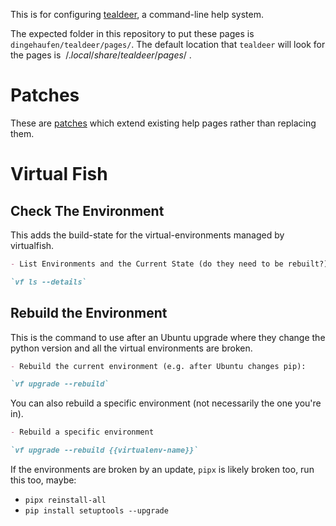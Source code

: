 #+BEGIN_COMMENT
.. title: Tealdeer Pages
.. slug: tealdeer-pages
.. date: 2025-05-30 11:43:01 UTC-07:00
.. tags: tealdeer
.. category: Tealdeer
.. link: 
.. description: Pages for tealdeer.
.. type: text
.. status: 
.. updated: 

#+END_COMMENT
#+OPTIONS: ^:{}
#+TOC: headlines 2

This is for configuring [[https://tealdeer-rs.github.io/tealdeer/][tealdeer]], a command-line help system.

The expected folder in this repository to put these pages is ~dingehaufen/tealdeer/pages/~. The default location that ~tealdeer~ will look for the pages is $~/.local/share/tealdeer/pages/~$.

* Patches
These are [[https://tealdeer-rs.github.io/tealdeer/usage_custom_pages.html#custom-patches][patches]] which extend existing help pages rather than replacing them.

* Virtual Fish

#+begin_src sh :tangle ../dingehaufen/tealdeer/pages/vf.patch.md :exports none
<<vf-list>>

<<vf-rebuild>>

<<vf-rebuild-another>>
#+end_src

** Check The Environment

This adds the build-state for the virtual-environments managed by virtualfish.

#+begin_src markdown :noweb-ref vf-list
- List Environments and the Current State (do they need to be rebuilt?):

`vf ls --details`
#+end_src

** Rebuild the Environment

This is the command to use after an Ubuntu upgrade where they change the python version and all the virtual environments are broken.

#+begin_src markdown :noweb-ref vf-rebuild
- Rebuild the current environment (e.g. after Ubuntu changes pip):

`vf upgrade --rebuild`
#+end_src

You can also rebuild a specific environment (not necessarily the one you're in).

#+begin_src markdown :noweb-ref vf-rebuild-another
- Rebuild a specific environment

`vf upgrade --rebuild {{virtualenv-name}}`
#+end_src

#+begin_notecard
If the environments are broken by an update, ~pipx~ is likely broken too, run this too, maybe:

 - ~pipx reinstall-all~
 - ~pip install setuptools --upgrade~
#+end_notecard
